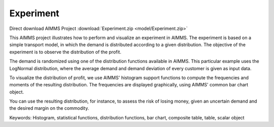 Experiment
===========

.. meta::
   :keywords: Histogram, statistical functions, distribution functions, bar chart, composite table, table, scalar object
   :description: This AIMMS project illustrates how to perform and visualize an experiment in AIMMS.

Direct download AIMMS Project :download:`Experiment.zip <model/Experiment.zip>`

.. Go to the example on GitHub: https://github.com/aimms/examples/tree/master/Functional%20Examples/Experiment

This AIMMS project illustrates how to perform and visualize an experiment in AIMMS. The experiment is based on a simple transport model, in which the demand is distributed according to a given distribution. The objective of the experiment is to observe the distribution of the profit.

The demand is randomized using one of the distribution functions available in AIMMS. This particular example uses the LogNormal distribution, where the average demand and demand deviation of every customer is given as input data.

To visualize the distribution of profit, we use AIMMS' histogram support functions to compute the frequencies and moments of the resulting distribution. The frequencies are displayed graphically, using AIMMS' common bar chart object.

You can use the resulting distribution, for instance, to assess the risk of losing money, given an uncertain demand and the desired margin on the commodity.

Keywords:
Histogram, statistical functions, distribution functions, bar chart, composite table, table, scalar object



